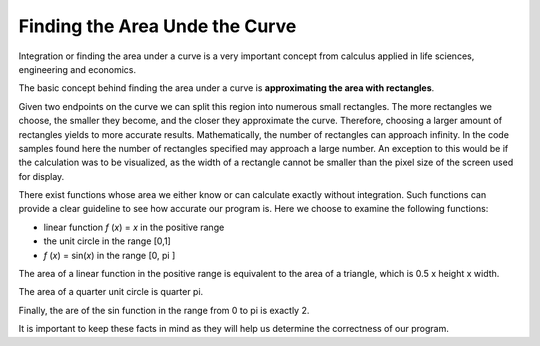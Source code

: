 *******************************
Finding the Area Unde the Curve
*******************************

Integration or finding the area under a curve is a very important concept from calculus applied in life sciences, engineering and economics.

The basic concept behind finding the area under a curve is **approximating the area with rectangles**. 

Given two endpoints on the curve we can split this region into numerous small rectangles. The more rectangles we choose, the smaller they become, and the closer they approximate the curve. Therefore, choosing a larger amount of rectangles yields to more accurate results. Mathematically, the number of rectangles can approach infinity. In the code samples found here the number of rectangles specified may approach a large number. An exception to this would be if the calculation was to be visualized, as the width of a rectangle cannot be smaller than the pixel size of the screen used for display. 

There exist functions whose area we either know or can calculate exactly without integration. Such functions can provide a clear guideline to see how accurate our program is. Here we choose to examine the following functions:

* linear function *f* (*x*) = *x* in the positive range
* the unit circle in the range [0,1]
* *f* (*x*) = sin(*x*) in the range [0, pi ] 

The area of a linear function in the positive range is equivalent to the area of a triangle, which is 0.5 x height x width. 

The area of a quarter unit circle is quarter pi. 

Finally, the are of the sin function in the range from 0 to pi is exactly 2. 

It is important to keep these facts in mind as they will help us determine the correctness of our program. 
